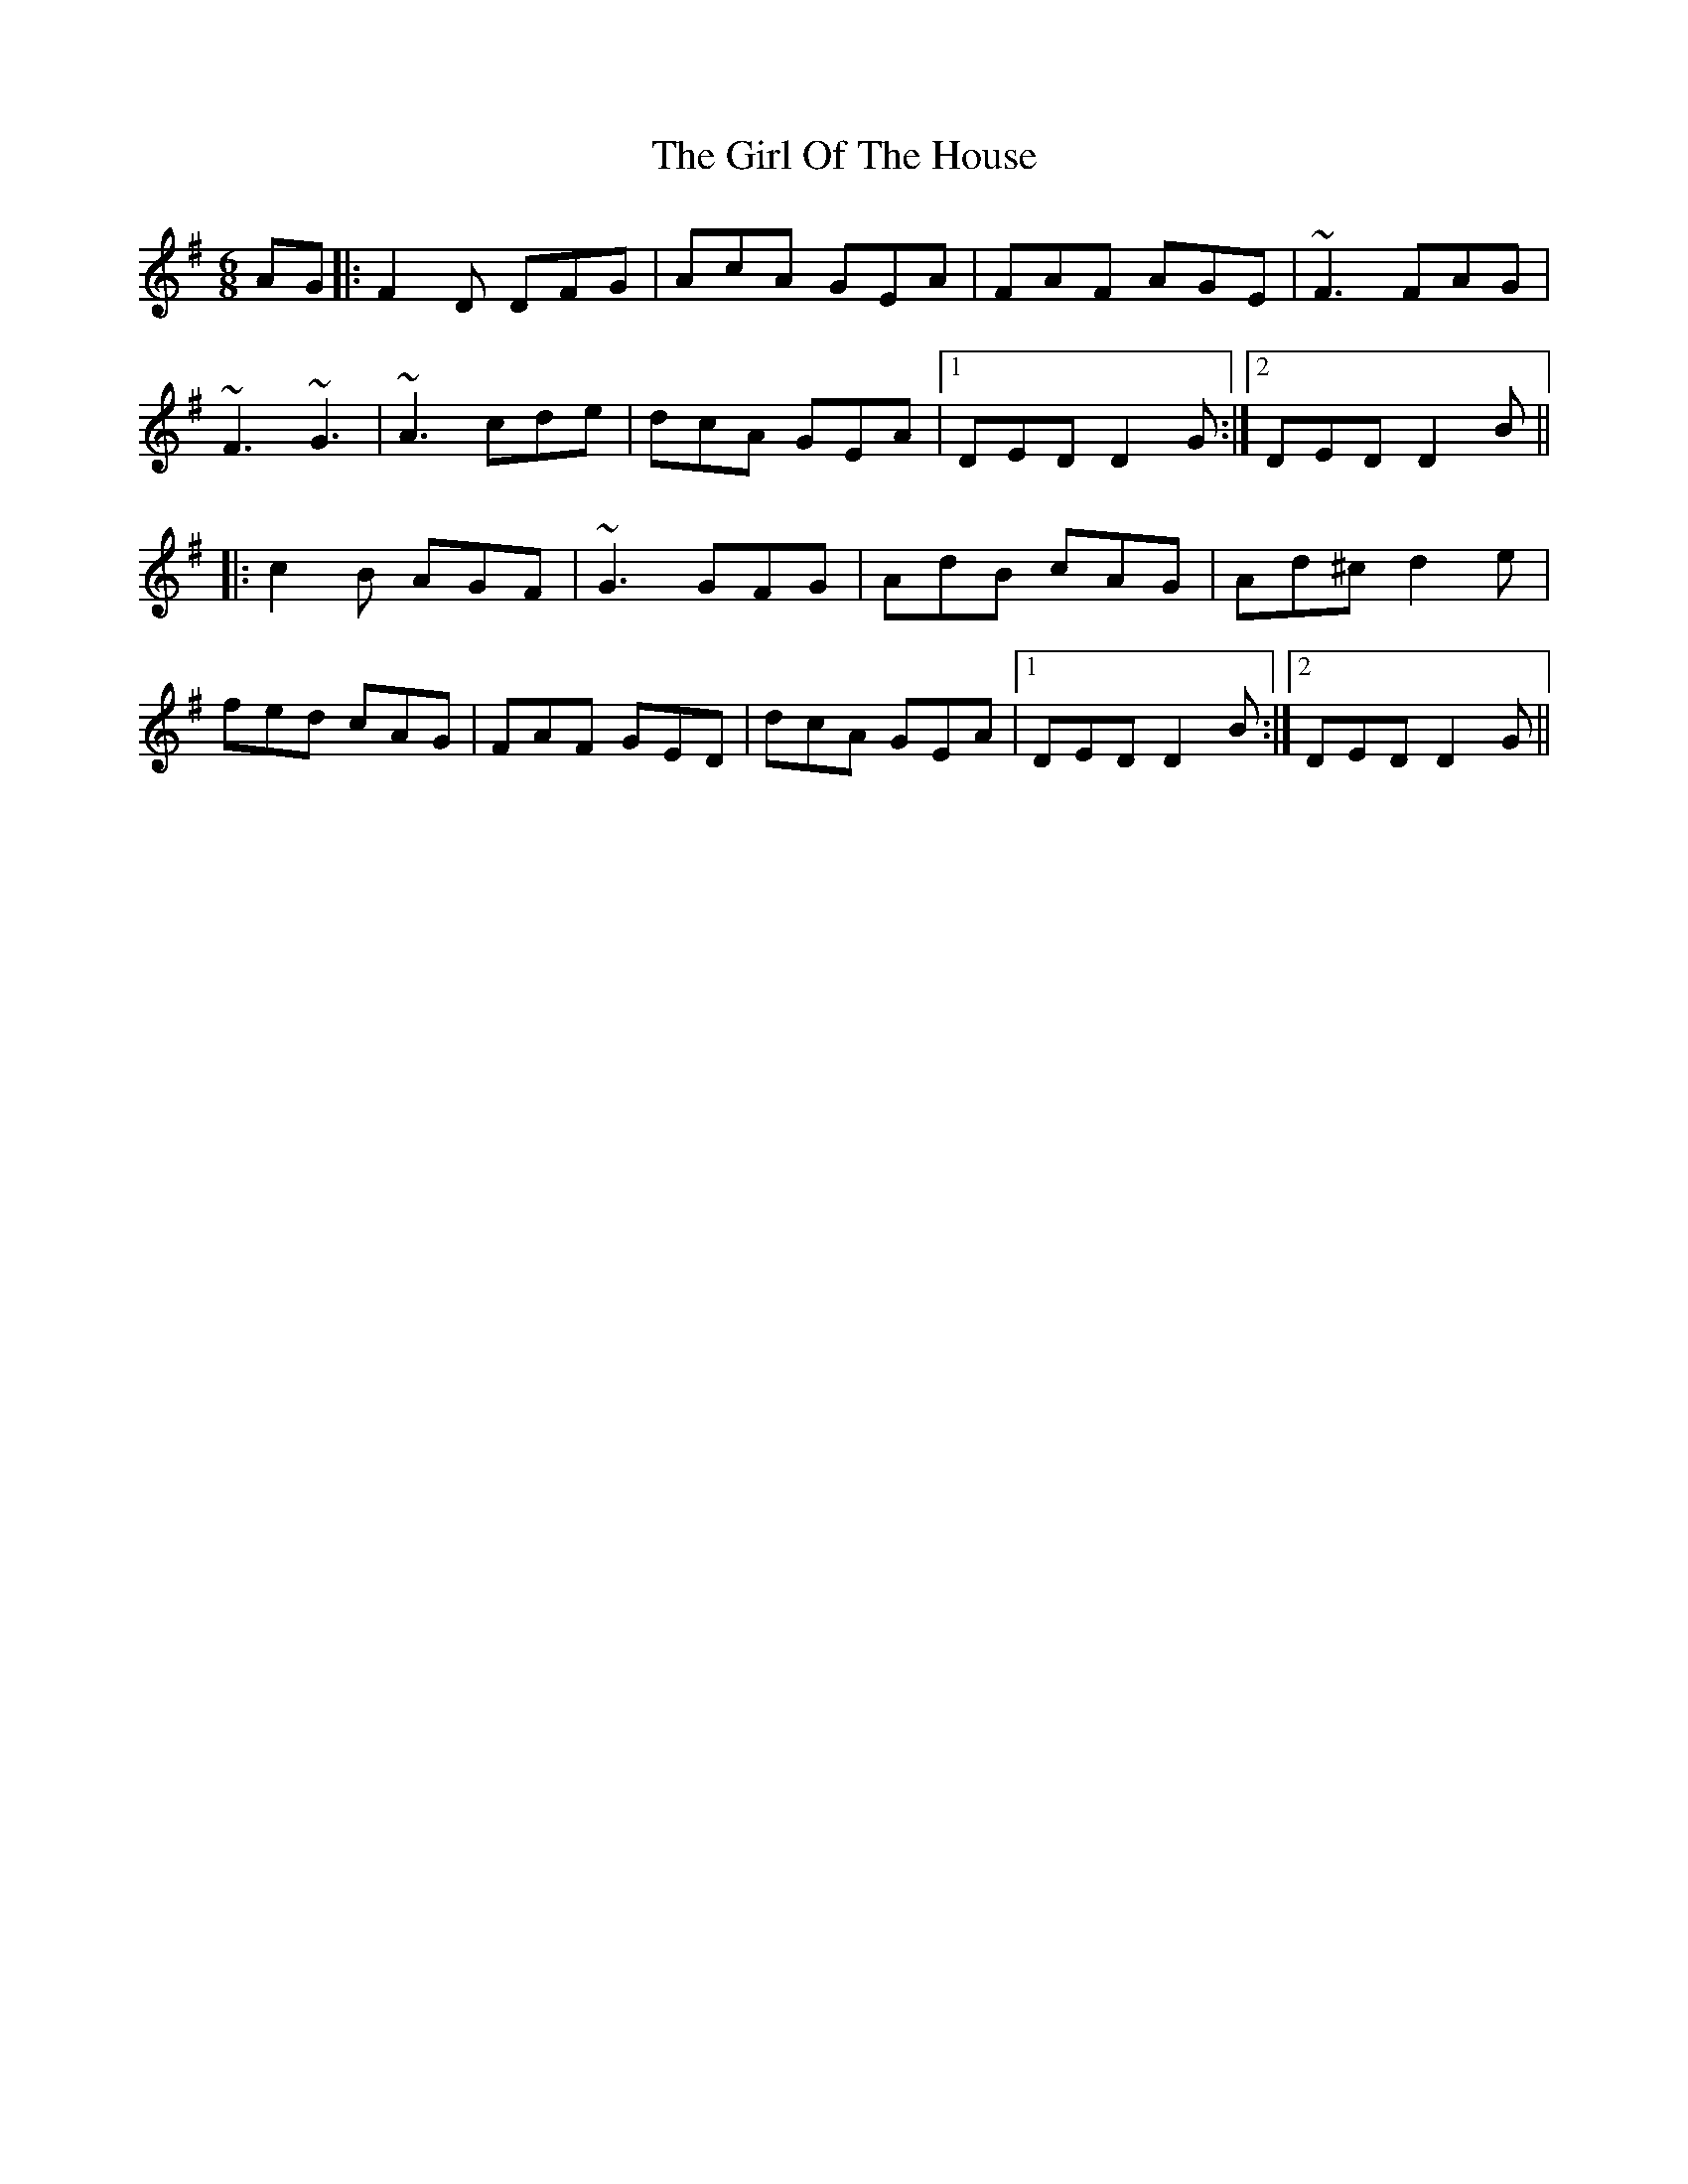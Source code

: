 X: 15254
T: Girl Of The House, The
R: jig
M: 6/8
K: Dmixolydian
AG|:F2D DFG|AcA GEA|FAF AGE|~F3 FAG|
~F3 ~G3|~A3 cde|dcA GEA|1 DED D2G:|2 DED D2B||
|:c2B AGF|~G3 GFG|AdB cAG|Ad^c d2e|
fed cAG|FAF GED|dcA GEA|1 DED D2B:|2 DED D2G||

